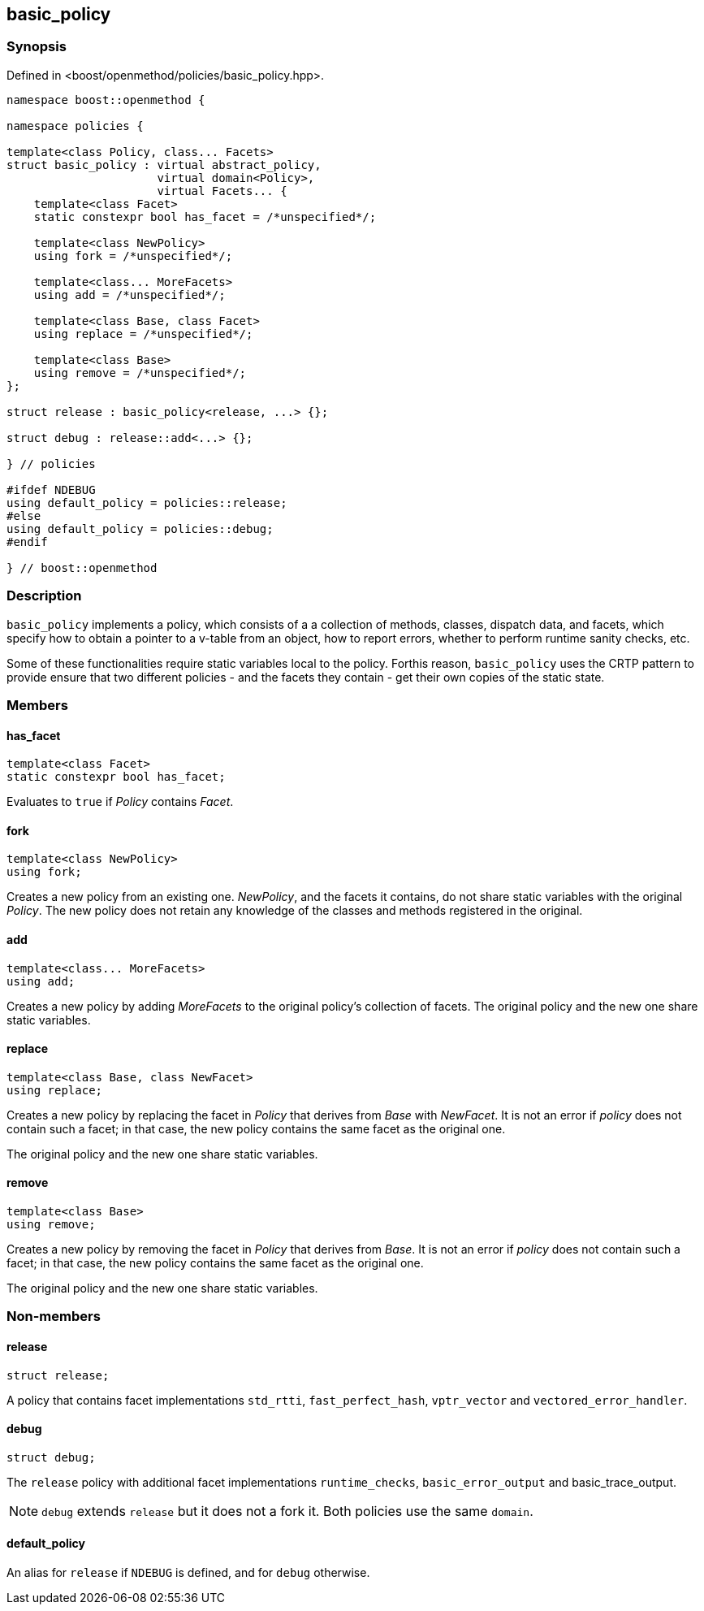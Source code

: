
## basic_policy

### Synopsis

Defined in <boost/openmethod/policies/basic_policy.hpp>.

```c++
namespace boost::openmethod {

namespace policies {

template<class Policy, class... Facets>
struct basic_policy : virtual abstract_policy,
                      virtual domain<Policy>,
                      virtual Facets... {
    template<class Facet>
    static constexpr bool has_facet = /*unspecified*/;

    template<class NewPolicy>
    using fork = /*unspecified*/;

    template<class... MoreFacets>
    using add = /*unspecified*/;

    template<class Base, class Facet>
    using replace = /*unspecified*/;

    template<class Base>
    using remove = /*unspecified*/;
};

struct release : basic_policy<release, ...> {};

struct debug : release::add<...> {};

} // policies

#ifdef NDEBUG
using default_policy = policies::release;
#else
using default_policy = policies::debug;
#endif

} // boost::openmethod
```

### Description

`basic_policy` implements a policy, which consists of a a collection of methods,
classes, dispatch data, and facets, which specify how to obtain a pointer to a
v-table from an object, how to report errors, whether to perform runtime sanity
checks, etc.

Some of these functionalities require static variables local to the policy.
Forthis reason, `basic_policy` uses the CRTP pattern to provide ensure that two
different policies - and the facets they contain - get their own copies of the
static state.

### Members

#### has_facet

```c++
template<class Facet>
static constexpr bool has_facet;
```

Evaluates to `true` if _Policy_ contains _Facet_.

#### fork

```c++
template<class NewPolicy>
using fork;
```

Creates a new policy from an existing one. _NewPolicy_, and the facets it
contains, do not share static variables with the original _Policy_. The new
policy does not retain any knowledge of the classes and methods registered in
the original.

#### add

```c++
template<class... MoreFacets>
using add;
```

Creates a new policy by adding _MoreFacets_ to the original policy's collection
of facets. The original policy and the new one share static variables.

#### replace

```c++
template<class Base, class NewFacet>
using replace;
```

Creates a new policy by replacing the facet in _Policy_ that derives from _Base_
with _NewFacet_. It is not an error if _policy_ does not contain such a facet;
in that case, the new policy contains the same facet as the original one.

The original policy and the new one share static variables.

#### remove

```c++
template<class Base>
using remove;
```

Creates a new policy by removing the facet in _Policy_ that derives from _Base_.
It is not an error if _policy_ does not contain such a facet; in that case, the
new policy contains the same facet as the original one.

The original policy and the new one share static variables.

### Non-members

#### release

```c++
struct release;
```

A policy that contains facet implementations `std_rtti`, `fast_perfect_hash`,
`vptr_vector` and `vectored_error_handler`.

#### debug

```c++
struct debug;
```

The `release` policy with additional facet implementations `runtime_checks`,
`basic_error_output` and basic_trace_output.

NOTE: `debug` extends `release` but it does not a fork it. Both policies use the
same `domain`.

#### default_policy

An alias for `release` if `NDEBUG` is defined, and for `debug` otherwise.
